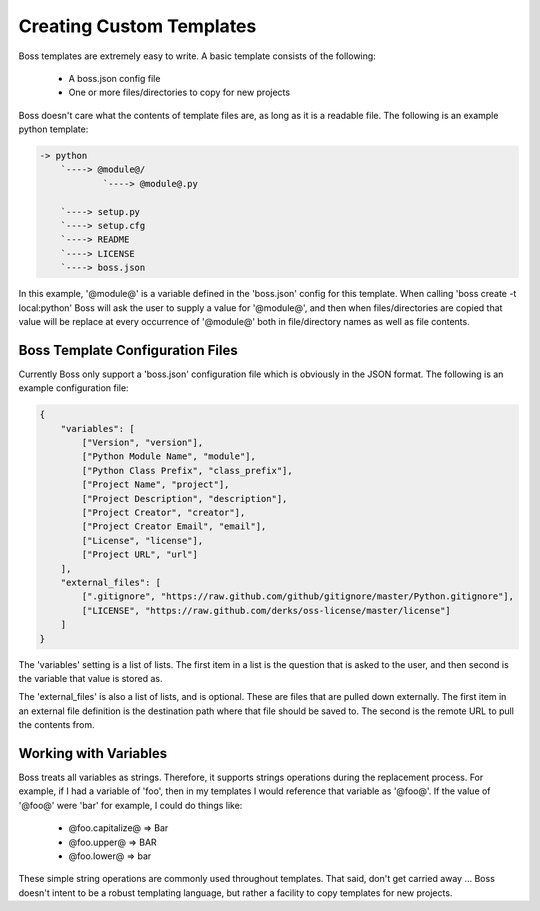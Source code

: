 Creating Custom Templates
=========================

Boss templates are extremely easy to write.  A basic template consists of the 
following:

    * A boss.json config file
    * One or more files/directories to copy for new projects
      
Boss doesn't care what the contents of template files are, as long as it is
a readable file.  The following is an example python template:

.. code-block:: text

    -> python
        `----> @module@/
                `----> @module@.py
                
        `----> setup.py
        `----> setup.cfg
        `----> README
        `----> LICENSE
        `----> boss.json
        

In this example, '@module@' is a variable defined in the 'boss.json' config
for this template.  When calling 'boss create -t local:python' Boss will ask
the user to supply a value for '@module@', and then when files/directories
are copied that value will be replace at every occurrence of '@module@' both
in file/directory names as well as file contents.


Boss Template Configuration Files
---------------------------------

Currently Boss only support a 'boss.json' configuration file which is 
obviously in the JSON format.  The following is an example configuration file:

.. code-block:: text

    {
        "variables": [
            ["Version", "version"],
            ["Python Module Name", "module"],
            ["Python Class Prefix", "class_prefix"],
            ["Project Name", "project"],
            ["Project Description", "description"],
            ["Project Creator", "creator"],
            ["Project Creator Email", "email"],
            ["License", "license"],
            ["Project URL", "url"]
        ],
        "external_files": [
            [".gitignore", "https://raw.github.com/github/gitignore/master/Python.gitignore"],
            ["LICENSE", "https://raw.github.com/derks/oss-license/master/license"]
        ]
    }
    

The 'variables' setting is a list of lists.  The first item in a list is the
question that is asked to the user, and then second is the variable that value
is stored as.

The 'external_files' is also a list of lists, and is optional.  These are 
files that are pulled down externally.  The first item in an external file 
definition is the destination path where that file should be saved to.  The 
second is the remote URL to pull the contents from.

Working with Variables
----------------------

Boss treats all variables as strings.  Therefore, it supports strings 
operations during the replacement process.  For example, if I had a variable
of 'foo', then in my templates I would reference that variable as '@foo@'.  If 
the value of '@foo@' were 'bar' for example, I could do things like:

    * @foo.capitalize@ => Bar
    * @foo.upper@ => BAR
    * @foo.lower@ => bar
    
These simple string operations are commonly used throughout templates.  That
said, don't get carried away ... Boss doesn't intent to be a robust templating
language, but rather a facility to copy templates for new projects.

